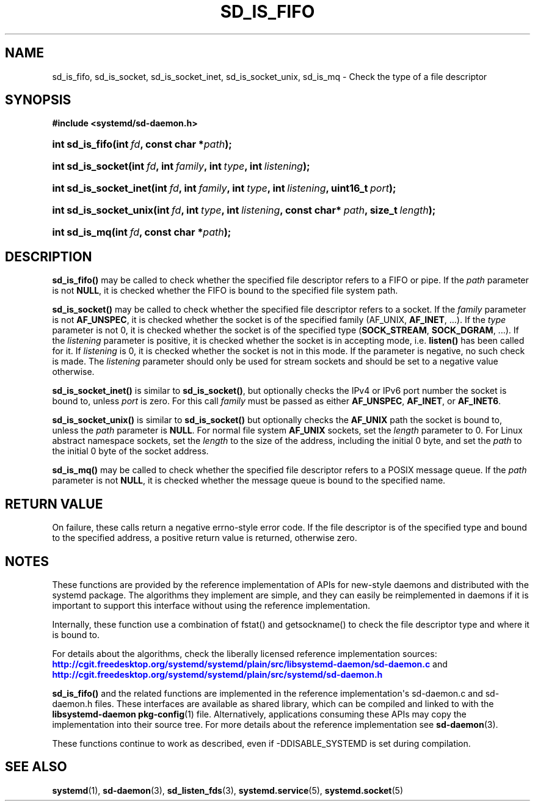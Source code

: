 '\" t
.TH "SD_IS_FIFO" "3" "" "systemd 208" "sd_is_fifo"
.\" -----------------------------------------------------------------
.\" * Define some portability stuff
.\" -----------------------------------------------------------------
.\" ~~~~~~~~~~~~~~~~~~~~~~~~~~~~~~~~~~~~~~~~~~~~~~~~~~~~~~~~~~~~~~~~~
.\" http://bugs.debian.org/507673
.\" http://lists.gnu.org/archive/html/groff/2009-02/msg00013.html
.\" ~~~~~~~~~~~~~~~~~~~~~~~~~~~~~~~~~~~~~~~~~~~~~~~~~~~~~~~~~~~~~~~~~
.ie \n(.g .ds Aq \(aq
.el       .ds Aq '
.\" -----------------------------------------------------------------
.\" * set default formatting
.\" -----------------------------------------------------------------
.\" disable hyphenation
.nh
.\" disable justification (adjust text to left margin only)
.ad l
.\" -----------------------------------------------------------------
.\" * MAIN CONTENT STARTS HERE *
.\" -----------------------------------------------------------------
.SH "NAME"
sd_is_fifo, sd_is_socket, sd_is_socket_inet, sd_is_socket_unix, sd_is_mq \- Check the type of a file descriptor
.SH "SYNOPSIS"
.sp
.ft B
.nf
#include <systemd/sd\-daemon\&.h>
.fi
.ft
.HP \w'int\ sd_is_fifo('u
.BI "int sd_is_fifo(int\ " "fd" ", const\ char\ *" "path" ");"
.HP \w'int\ sd_is_socket('u
.BI "int sd_is_socket(int\ " "fd" ", int\ " "family" ", int\ " "type" ", int\ " "listening" ");"
.HP \w'int\ sd_is_socket_inet('u
.BI "int sd_is_socket_inet(int\ " "fd" ", int\ " "family" ", int\ " "type" ", int\ " "listening" ", uint16_t\ " "port" ");"
.HP \w'int\ sd_is_socket_unix('u
.BI "int sd_is_socket_unix(int\ " "fd" ", int\ " "type" ", int\ " "listening" ", const\ char*\ " "path" ", size_t\ " "length" ");"
.HP \w'int\ sd_is_mq('u
.BI "int sd_is_mq(int\ " "fd" ", const\ char\ *" "path" ");"
.SH "DESCRIPTION"
.PP
\fBsd_is_fifo()\fR
may be called to check whether the specified file descriptor refers to a FIFO or pipe\&. If the
\fIpath\fR
parameter is not
\fBNULL\fR, it is checked whether the FIFO is bound to the specified file system path\&.
.PP
\fBsd_is_socket()\fR
may be called to check whether the specified file descriptor refers to a socket\&. If the
\fIfamily\fR
parameter is not
\fBAF_UNSPEC\fR, it is checked whether the socket is of the specified family (AF_UNIX,
\fBAF_INET\fR, \&.\&.\&.)\&. If the
\fItype\fR
parameter is not 0, it is checked whether the socket is of the specified type (\fBSOCK_STREAM\fR,
\fBSOCK_DGRAM\fR, \&.\&.\&.)\&. If the
\fIlistening\fR
parameter is positive, it is checked whether the socket is in accepting mode, i\&.e\&.
\fBlisten()\fR
has been called for it\&. If
\fIlistening\fR
is 0, it is checked whether the socket is not in this mode\&. If the parameter is negative, no such check is made\&. The
\fIlistening\fR
parameter should only be used for stream sockets and should be set to a negative value otherwise\&.
.PP
\fBsd_is_socket_inet()\fR
is similar to
\fBsd_is_socket()\fR, but optionally checks the IPv4 or IPv6 port number the socket is bound to, unless
\fIport\fR
is zero\&. For this call
\fIfamily\fR
must be passed as either
\fBAF_UNSPEC\fR,
\fBAF_INET\fR, or
\fBAF_INET6\fR\&.
.PP
\fBsd_is_socket_unix()\fR
is similar to
\fBsd_is_socket()\fR
but optionally checks the
\fBAF_UNIX\fR
path the socket is bound to, unless the
\fIpath\fR
parameter is
\fBNULL\fR\&. For normal file system
\fBAF_UNIX\fR
sockets, set the
\fIlength\fR
parameter to 0\&. For Linux abstract namespace sockets, set the
\fIlength\fR
to the size of the address, including the initial 0 byte, and set the
\fIpath\fR
to the initial 0 byte of the socket address\&.
.PP
\fBsd_is_mq()\fR
may be called to check whether the specified file descriptor refers to a POSIX message queue\&. If the
\fIpath\fR
parameter is not
\fBNULL\fR, it is checked whether the message queue is bound to the specified name\&.
.SH "RETURN VALUE"
.PP
On failure, these calls return a negative errno\-style error code\&. If the file descriptor is of the specified type and bound to the specified address, a positive return value is returned, otherwise zero\&.
.SH "NOTES"
.PP
These functions are provided by the reference implementation of APIs for new\-style daemons and distributed with the systemd package\&. The algorithms they implement are simple, and they can easily be reimplemented in daemons if it is important to support this interface without using the reference implementation\&.
.PP
Internally, these function use a combination of
fstat()
and
getsockname()
to check the file descriptor type and where it is bound to\&.
.PP
For details about the algorithms, check the liberally licensed reference implementation sources:
\m[blue]\fB\%http://cgit.freedesktop.org/systemd/systemd/plain/src/libsystemd-daemon/sd-daemon.c\fR\m[]
and
\m[blue]\fB\%http://cgit.freedesktop.org/systemd/systemd/plain/src/systemd/sd-daemon.h\fR\m[]
.PP
\fBsd_is_fifo()\fR
and the related functions are implemented in the reference implementation\*(Aqs
sd\-daemon\&.c
and
sd\-daemon\&.h
files\&. These interfaces are available as shared library, which can be compiled and linked to with the
\fBlibsystemd\-daemon\fR\ \&\fBpkg-config\fR(1)
file\&. Alternatively, applications consuming these APIs may copy the implementation into their source tree\&. For more details about the reference implementation see
\fBsd-daemon\fR(3)\&.
.PP
These functions continue to work as described, even if \-DDISABLE_SYSTEMD is set during compilation\&.
.SH "SEE ALSO"
.PP
\fBsystemd\fR(1),
\fBsd-daemon\fR(3),
\fBsd_listen_fds\fR(3),
\fBsystemd.service\fR(5),
\fBsystemd.socket\fR(5)
